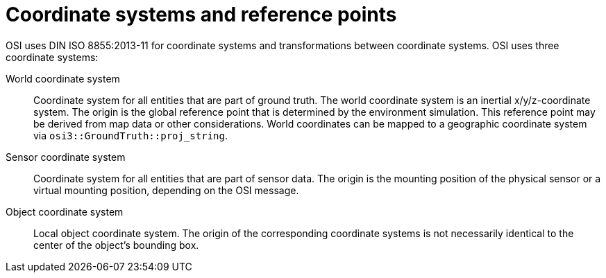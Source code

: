 = Coordinate systems and reference points

OSI uses DIN ISO 8855:2013-11 for coordinate systems and transformations between coordinate systems.
OSI uses three coordinate systems:

World coordinate system::
Coordinate system for all entities that are part of ground truth.
The world coordinate system is an inertial x/y/z-coordinate system.
The origin is the global reference point that is determined by the environment simulation.
This reference point may be derived from map data or other considerations.
World coordinates can be mapped to a geographic coordinate system via `osi3::GroundTruth::proj_string`.

Sensor coordinate system::
Coordinate system for all entities that are part of sensor data.
The origin is the mounting position of the physical sensor or a virtual mounting position, depending on the OSI message.

Object coordinate system::
Local object coordinate system.
The origin of the corresponding coordinate systems is not necessarily identical to the center of the object's bounding box.
